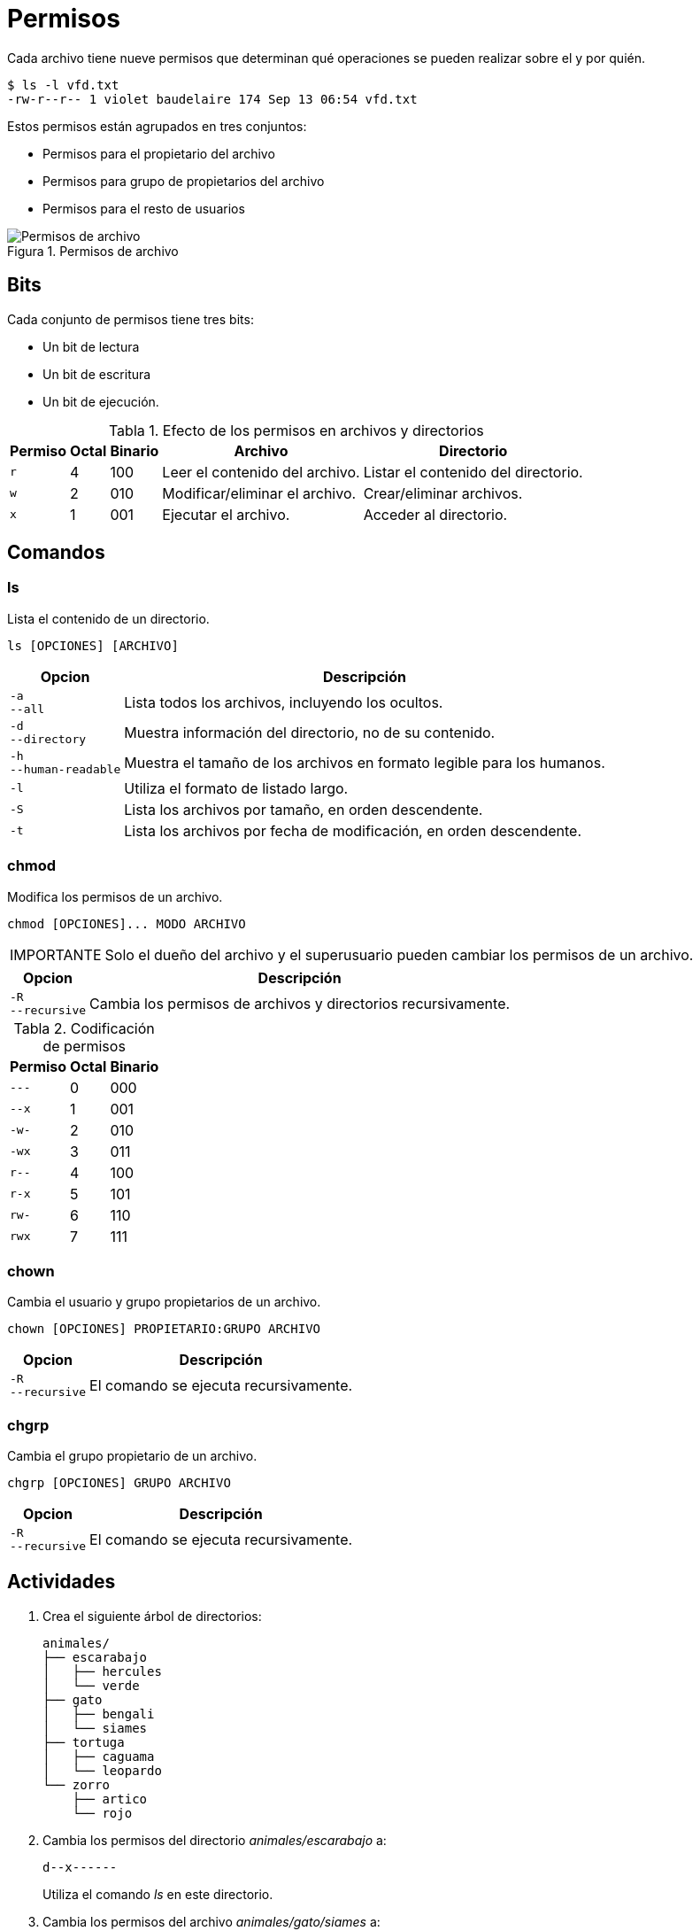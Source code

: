 = Permisos

:table-caption: Tabla
:figure-caption: Figura

Cada archivo tiene nueve permisos que determinan qué operaciones se pueden realizar sobre el y por quién.

----
$ ls -l vfd.txt 
-rw-r--r-- 1 violet baudelaire 174 Sep 13 06:54 vfd.txt
----
  
Estos permisos están agrupados en tres conjuntos:

* Permisos para el propietario del archivo
* Permisos para grupo de propietarios del archivo
* Permisos para el resto de usuarios

.Permisos de archivo
image::dia_2/permisos/permisos.png["Permisos de archivo"]

[#bits]
== Bits

Cada conjunto de permisos tiene tres bits: 

* Un bit de lectura
* Un bit de escritura
* Un bit de ejecución.

.Efecto de los permisos en archivos y directorios
[cols="^.^1,^.^1,^.^1,.^1,.^1", options="autowidth, header"]
|===
|Permiso
|Octal
|Binario
|Archivo
|Directorio

|`r`
|4
|100
|Leer el contenido del archivo.
|Listar el contenido del directorio.

|`w`
|2
|010
|Modificar/eliminar el archivo. 
|Crear/eliminar archivos.

|`x`
|1
|001
|Ejecutar el archivo.
|Acceder al directorio.
|===


[#comandos]
== Comandos

[#ls]
=== ls

Lista el contenido de un directorio.

----
ls [OPCIONES] [ARCHIVO]
----

[cols=".^1,.^1", options="autowidth, header"]
|===
|Opcion
|Descripción

|`-a` +
`--all`
|Lista todos los archivos, incluyendo los ocultos.

|`-d` +
`--directory`
|Muestra información del directorio, no de su contenido.

|`-h` +
`--human-readable`
|Muestra el tamaño de los archivos en formato legible para los humanos.

|`-l`
|Utiliza el formato de listado largo.

|`-S`
|Lista los archivos por tamaño, en orden descendente.

|`-t`
|Lista los archivos por fecha de modificación, en orden descendente.
|===


[#chmod]
=== chmod

Modifica los permisos de un archivo. 

----
chmod [OPCIONES]... MODO ARCHIVO
----

[WARNING, caption=IMPORTANTE]
====
Solo el dueño del archivo y el superusuario pueden cambiar los permisos de un archivo.
====

[cols=".^1,.^1", options="autowidth, header"]
|===
|Opcion
|Descripción

|`-R` +
`--recursive`
|Cambia los permisos de archivos y directorios recursivamente.
|===

.Codificación de permisos
[cols="^.^1,^.^1,^.^1", options="autowidth, header"]
|===
|Permiso
|Octal
|Binario

|`---`
|0
|000

|`--x`
|1
|001

|`-w-`
|2
|010

|`-wx`
|3
|011

|`r--`
|4
|100

|`r-x`
|5
|101

|`rw-`
|6
|110

|`rwx`
|7
|111
|===


[#chown]
=== chown

Cambia el usuario y grupo propietarios de un archivo.

----
chown [OPCIONES] PROPIETARIO:GRUPO ARCHIVO
----

[cols=".^1,.^1", options="autowidth, header"]
|===
|Opcion
|Descripción

|`-R` +
`--recursive`
|El comando se ejecuta recursivamente.
|===


[#chgrp]
=== chgrp

Cambia el grupo propietario de un archivo.

----
chgrp [OPCIONES] GRUPO ARCHIVO
----

[cols=".^1,.^1", options="autowidth, header"]
|===
|Opcion
|Descripción

|`-R` +
`--recursive`
|El comando se ejecuta recursivamente.
|===



[#actividades]
== Actividades

. Crea el siguiente árbol de directorios: 
+
----
animales/
├── escarabajo
│   ├── hercules
│   └── verde
├── gato
│   ├── bengali
│   └── siames
├── tortuga
│   ├── caguama
│   └── leopardo
└── zorro
    ├── artico
    └── rojo
----

. Cambia los permisos del directorio _animales/escarabajo_ a:
+
---- 
d--x------
----
+
Utiliza el comando _ls_ en este directorio.

. Cambia los permisos del archivo _animales/gato/siames_ a:
+
---- 
--w-------
----
+
Utiliza el comando _cat_ en este archivo.

. Cambia los permisos de todos los archivos en el directorio _animales/tortuga_ a:
+
---- 
----------
----

. Crea un nuevo grupo llamado `animalia`.
* Cambia el grupo del directorio _animales/zorro_ de `frodo` a `animalia`.

. Cambia el propietario y grupo del directorio _animales_ de `frodo:frodo` a `animalia:animalia`.
